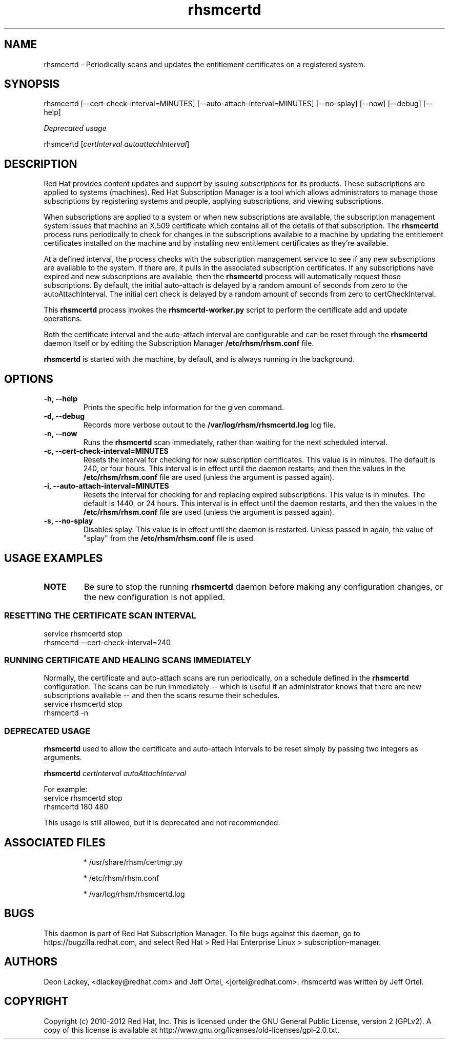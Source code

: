 .TH rhsmcertd 8 "" "" "Subscription Management"
.SH NAME
rhsmcertd \- Periodically scans and updates the entitlement certificates on a registered system.

.SH SYNOPSIS
rhsmcertd [--cert-check-interval=MINUTES] [--auto-attach-interval=MINUTES] [--no-splay] [--now] [--debug] [--help]

.PP
.I Deprecated usage
.PP
rhsmcertd [\fIcertInterval autoattachInterval\fP]

.SH DESCRIPTION
Red Hat provides content updates and support by issuing
.I subscriptions
for its products. These subscriptions are applied to systems (machines). Red Hat Subscription Manager is a tool which allows administrators to manage those subscriptions by registering systems and people, applying subscriptions, and viewing subscriptions.

.PP
When subscriptions are applied to a system or when new subscriptions are available, the subscription management system issues that machine an X.509 certificate which contains all of the details of that subscription. The
.B rhsmcertd
process runs periodically to check for changes in the subscriptions available to a machine by updating the entitlement certificates installed on the machine and by installing new entitlement certificates as they're available.

.PP
At a defined interval, the process checks with the subscription management service to see if any new subscriptions are available to the system. If there are, it pulls in the associated subscription certificates. If any subscriptions have expired and new subscriptions are available, then the \fBrhsmcertd\fP process will automatically request those subscriptions. By default, the initial auto-attach is delayed by a random amount of seconds from zero to the autoAttachInterval. The initial cert check is delayed by a random amount of seconds from zero to certCheckInterval.

.PP
This \fBrhsmcertd\fP process invokes the
.B
rhsmcertd-worker.py
script to perform the certificate add and update operations.

.PP
Both the certificate interval and the auto-attach interval are configurable and can be reset through the \fBrhsmcertd\fP daemon itself or by editing the Subscription Manager \fB/etc/rhsm/rhsm.conf\fP file.

.PP
.B rhsmcertd
is started with the machine, by default, and is always running in the background.

.SH OPTIONS
.TP
.B -h, --help
Prints the specific help information for the given command.

.TP
.B -d, --debug
Records more verbose output to the \fB/var/log/rhsm/rhsmcertd.log\fP log file.

.TP
.B -n, --now
Runs the \fBrhsmcertd\fP scan immediately, rather than waiting for the next scheduled interval.

.TP
.B -c, --cert-check-interval=MINUTES
Resets the interval for checking for new subscription certificates. This value is in minutes. The default is 240, or four hours. This interval is in effect until the daemon restarts, and then the values in the
.B /etc/rhsm/rhsm.conf
file are used (unless the argument is passed again).

.TP
.B -i, --auto-attach-interval=MINUTES
Resets the interval for checking for and replacing expired subscriptions. This value is in minutes. The default is 1440, or 24 hours. This interval is in effect until the daemon restarts, and then the values in the
.B /etc/rhsm/rhsm.conf
file are used (unless the argument is passed again).

.TP
.B -s, --no-splay
Disables splay. This value is in effect until the daemon is restarted. Unless passed in again, the value of "splay" from the
.B /etc/rhsm/rhsm.conf
file is used.

.SH USAGE EXAMPLES
.TP
\fBNOTE\fP
Be sure to stop the running \fBrhsmcertd\fP daemon before making any configuration changes, or the new configuration is not applied.

.SS RESETTING THE CERTIFICATE SCAN INTERVAL
.nf
service rhsmcertd stop
rhsmcertd --cert-check-interval=240
.fi

.SS RUNNING CERTIFICATE AND HEALING SCANS IMMEDIATELY
Normally, the certificate and auto-attach scans are run periodically, on a schedule defined in the \fBrhsmcertd\fP configuration. The scans can be run immediately -- which is useful if an administrator knows that there are new subscriptions available -- and then the scans resume their schedules.
.nf
service rhsmcertd stop
rhsmcertd -n
.fi

.SS DEPRECATED USAGE
\fBrhsmcertd\fP used to allow the certificate and auto-attach intervals to be reset simply by passing two integers as arguments.
.PP
\fBrhsmcertd\fP \fIcertInterval autoAttachInterval\fP
.PP
For example:
.nf
service rhsmcertd stop
rhsmcertd 180 480
.fi
.PP
This usage is still allowed, but it is deprecated and not recommended.

.SH ASSOCIATED FILES
.IP
* /usr/share/rhsm/certmgr.py
.IP
* /etc/rhsm/rhsm.conf
.IP
* /var/log/rhsm/rhsmcertd.log

.SH BUGS
This daemon is part of Red Hat Subscription Manager. To file bugs against this daemon, go to https://bugzilla.redhat.com, and select Red Hat > Red Hat Enterprise Linux > subscription-manager.


.SH AUTHORS
Deon Lackey, <dlackey@redhat.com> and Jeff Ortel, <jortel@redhat.com>. rhsmcertd was written by Jeff Ortel.

.SH COPYRIGHT
Copyright (c) 2010-2012 Red Hat, Inc. This is licensed under the GNU General Public License, version 2 (GPLv2). A copy of this license is available at http://www.gnu.org/licenses/old-licenses/gpl-2.0.txt.
